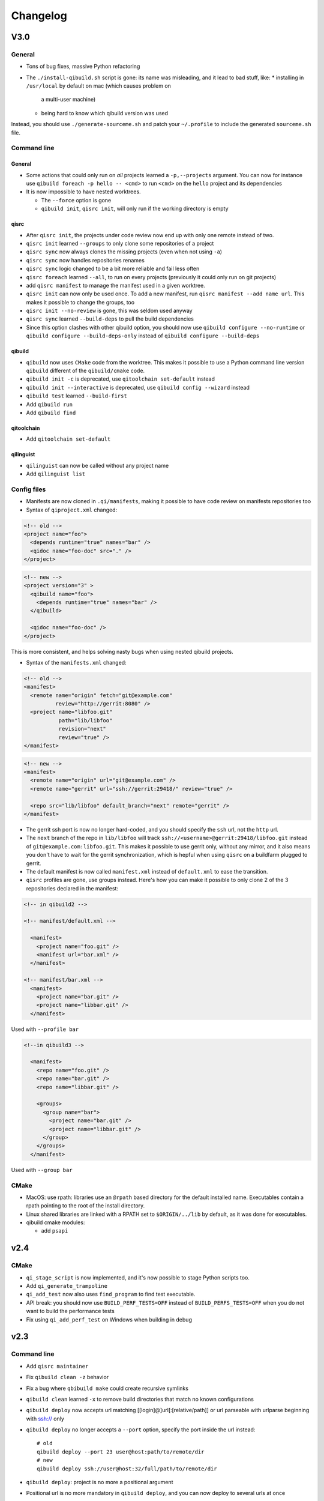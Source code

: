 .. _qibuild-changelog:

Changelog
=========

V3.0
-----

General
+++++++

* Tons of bug fixes, massive Python refactoring

* The ``./install-qibuild.sh`` script is gone: its name was misleading,
  and it lead to bad stuff, like:
  * installing in ``/usr/local`` by default on mac (which causes problem on
    a multi-user machine)
  * being hard to know which qibuild version was used

Instead, you should use ``./generate-sourceme.sh`` and patch your
``~/.profile`` to include the generated ``sourceme.sh`` file.

Command line
+++++++++++++

General
~~~~~~~

* Some actions that could only run on *all* projects learned a ``-p,--projects``
  argument. You can now for instance use ``qibuild foreach -p hello -- <cmd>``
  to run ``<cmd>`` on the ``hello`` project and its dependencies

* It is now impossible to have nested worktrees.

  * The ``--force`` option is gone
  * ``qibuild init``, ``qisrc init``, will only run if the working
    directory is empty

qisrc
~~~~~

* After ``qisrc init``, the projects under code review now
  end up with only one remote instead of two.
* ``qisrc init`` learned ``--groups`` to only clone some repositories
  of a project
* ``qisrc sync`` now always clones the missing projects (even when not using
  ``-a``)
* ``qisrc sync`` now handles repositories renames
* ``qisrc sync`` logic changed to be a bit more reliable and fail less often
* ``qisrc foreach`` learned ``--all``, to run on every projects (previously
  it could only run on git projects)
* add ``qisrc manifest`` to manage the manifest used in a given worktree.
* ``qisrc init`` can now only be used once. To add a new manifest, run
  ``qisrc manifest --add name url``. This makes it possible to change the groups,
  too
* ``qisrc init --no-review`` is gone, this was seldom used anyway
* ``qisrc sync`` learned ``--build-deps``  to pull the build dependencies
* Since this option clashes with other qibuild option, you should now use
  ``qibuild configure --no-runtime`` or ``qibuild configure --build-deps-only``
  instead of ``qibuild configure --build-deps``

qibuild
~~~~~~~

* ``qibuild`` now uses ``CMake`` code from the worktree. This makes it possible
  to use a Python command line version ``qibuild`` different of the ``qibuild/cmake``
  code.
* ``qibuild init -c`` is deprecated, use ``qitoolchain set-default`` instead
* ``qibuild init --interactive`` is deprecated, use ``qibuild config --wizard`` instead
* ``qibuild test`` learned ``--build-first``
* Add ``qibuild run``
* Add ``qibuild find``

qitoolchain
~~~~~~~~~~~

* Add ``qitoolchain set-default``

qilinguist
~~~~~~~~~~~

* ``qilinguist`` can now be called without any project name
* Add ``qilinguist list``


Config files
++++++++++++

* Manifests are now cloned in ``.qi/manifests``, making it possible to
  have code review on manifests repositories too
* Syntax of ``qiproject.xml`` changed:

.. code-block:: xml

    <!-- old -->
    <project name="foo">
      <depends runtime="true" names="bar" />
      <qidoc name="foo-doc" src="." />
    </project>

.. code-block:: xml

    <!-- new -->
    <project version="3" >
      <qibuild name="foo">
        <depends runtime="true" names="bar" />
      </qibuild>

      <qidoc name="foo-doc" />
    </project>

This is more consistent, and helps solving nasty bugs when using nested
qibuild projects.

* Syntax of the ``manifests.xml`` changed:

.. code-block:: xml

    <!-- old -->
    <manifest>
      <remote name="origin" fetch="git@example.com"
              review="http://gerrit:8080" />
      <project name="libfoo.git"
               path="lib/libfoo"
               revision="next"
               review="true" />
    </manifest>

.. code-block:: xml

    <!-- new -->
    <manifest>
      <remote name="origin" url="git@example.com" />
      <remote name="gerrit" url="ssh://gerrit:29418/" review="true" />

      <repo src="lib/libfoo" default_branch="next" remote="gerrit" />
    </manifest>

* The gerrit ssh port is now no longer hard-coded, and you
  should specify the ``ssh`` url, not the ``http`` url.
* The ``next`` branch of the repo in ``lib/libfoo``
  will track ``ssh://<username>@gerrit:29418/libfoo.git`` instead of
  ``git@example.com:libfoo.git``. This makes it possible to use gerrit only,
  without any mirror, and it also means you don't have to wait for the
  gerrit synchronization, which is hepful when using ``qisrc`` on a
  buildfarm plugged to gerrit.
* The default manifest is now called ``manifest.xml`` instead of ``default.xml`` to
  ease the transition.

* ``qisrc`` profiles are gone, use groups instead. Here's how you can make
  it possible to only clone 2 of the 3 repositories declared in the manifest:

.. code-block:: xml

  <!-- in qibuild2 -->

  <!-- manifest/default.xml -->

    <manifest>
      <project name="foo.git" />
      <manifest url="bar.xml" />
    </manifest>

  <!-- manifest/bar.xml -->
    <manifest>
      <project name="bar.git" />
      <project name="libbar.git" />
    </manifest>

Used with ``--profile bar``


.. code-block:: xml

  <!--in qibuild3 -->

    <manifest>
      <repo name="foo.git" />
      <repo name="bar.git" />
      <repo name="libbar.git" />

      <groups>
        <group name="bar">
          <project name="bar.git" />
          <project name="libbar.git" />
        </group>
      </groups>
    </manifest>

Used with ``--group bar``

CMake
+++++

* MacOS: use rpath: libraries use an ``@rpath`` based directory for the default
  installed name. Executables contain a rpath pointing to the root of the
  install directory.
* Linux shared libraries are linked with a RPATH set to ``$ORIGIN/../lib``
  by default, as it was done for executables.
* qibuild cmake modules:

  * add ``psapi``

v2.4
----

CMake
+++++

* ``qi_stage_script`` is now implemented, and it's now possible to stage Python scripts too.
* Add ``qi_generate_trampoline``
* ``qi_add_test`` now also uses ``find_program`` to find test executable.
* API break: you should now use ``BUILD_PERF_TESTS=OFF`` instead of ``BUILD_PERFS_TESTS=OFF``
  when you do not want to build the performance tests
* Fix using ``qi_add_perf_test`` on Windows when building in debug

v2.3
----

Command line
++++++++++++

* Add ``qisrc maintainer``
* Fix ``qibuild clean -z`` behavior
* Fix a bug where ``qbibuild make`` could create recursive symlinks
* ``qibuild clean`` learned ``-x`` to remove build directories that match no known configurations
* ``qibuild deploy`` now accepts url matching [[login]@]url[:[relative/path]] or url parseable with urlparse beginning with ssh:// only
* ``qibuild deploy`` no longer accepts a ``--port`` option, specify the port
  inside the url instead::

    # old
    qibuild deploy --port 23 user@host:path/to/remote/dir
    # new
    qibuild deploy ssh://user@host:32/full/path/to/remote/dir

* ``qibuild deploy``: project is no more a positional argument
* Positional url is no more mandatory in ``qibuild deploy``, and you
  can now deploy to several urls at once
* ``qibuild create`` no longer exists, use ``qisrc create instead``

CMake
-----

* ``qi_add_test`` now also accepts a package name as test binary
* qibuild cmake modules:

  * add ``boost-python``
  * ``python-config.cmake`` now longer searches or python2.6, and does not
    look for ``python_d`` even when building in debug. (this is required
    to make ``boost-python`` work when using Visual Studio)
  * bug fix when using ``find_package`` twice with a CMake module calling
    ``pkg_search_module`` (for instance with ``qi_add_optional_package``)
  * Implement ``qi_stage_script`` which was present but empty.

Python
++++++

* Add ``qisrc.maintainer`` to manage maintainers from ``qiproject.xml``
* Add ``qisys.ui.indent_iterable`` to indent list or any iterable
* ``qibuild.parsers.project_parser`` learn ``positional``
* Add ``qibuild.deploy.action.find_rsync_or_scp``
* ``qibuild.deploy.parse_url`` return a dict

V2.2
----

General
+++++++

* Update of the doc
* Remove compatibility with python 2.6
* You can now set the environment variable ``VERBOSE=1`` to trigger debug
  messages

Command line
++++++++++++

* ``qisrc sync``: Prevent unwanted rebases when we are already synced
* Fix return code of ``qibuild test --list``
* ``qilinguist``: Stop doing backup when merging catalog files
* ``qibuild test`` learn ``--ncpu`` to restrict the number of CPUs
* Tests are now colored under a tty
* ``qisrc grep`` learn ``--project`` to run only on some specific project
* ``qisrc foreach`` learn ``--project`` to run only on some specific project
* ``qisrc foreach`` learn ``--dry-run`` to dry run the command
* Fix using ``qibuild deploy`` to a remote folder containing upper-case letters

CMake
+++++

* Keep ``CMAKE_FIND_ROOT_PATH`` clean during incremental builds
* Fix using :cmake:function:`qi_add_optional_package` with a file defining some macros
* ``boost``: support 1.53, adapt ``boost_flib`` for libraries being only headers
* Fix perf tests with VisualStudio
* ``qi_create_gtest`` now only works with Aldebaran's fork of gtest
* ``qi_generate_src`` can now generate several files with one command

Python
++++++

* Move ``qixml`` to ``qisys``
* ``XMLParser`` now take a ``target``
* ``qitoolchain`` now update toolchain instead of deleting and create

V2.1
----

Command line
++++++++++++

* Add ``qilinguist``.
* ``qisrc reset`` learn ``--fetch``  and ``--no-fetch``.
* ``qisrc snapshot`` learn ``--fetch``, ``--no-fetch`` and ``--tag``.
* ``qisrc list`` learn ``--with-path``.
* ``qisrc grep`` learned ``-path``.
* ``qisrc clean`` learned ``-z`` to clean build dir through toolchains and profiles.
* ``qibuild test``: learned ``--ncpu`` to restrict the number of CPUs a test can use using taskset if available

CMake
+++++

* Added :cmake:function:`qi_stage_dir`

Python
++++++

* Add ``qisrc.sync.get_toplevel_git_projects`` to ignore submodules
  in a project list.
* Add functions for handle build projects in qibuild and remove them from
  ``qisys.worktree``.

  * ``qibuild.project.is_buildable``.
  * ``qibuild.project.build_projects``.

* Add functions for handle git projects from ``qisys.worktree`` to
  ``qisrc.git``.

  * ``qisrc.git.is_git``.
  * ``qisrc.git.get_git_projects``.

* ``qibuild.parsers.build_parser`` has been split.

  * ``qisrc.parsers.build_type_parser`` is for know the type of build
    and so the name of the build directory.
  * ``qisrc.parsers.build_parser`` extend the previous one and add
    option for build projects (as ``-j``).

* Remove ``qibuild.archive`` use ``qisys.archive`` instead.
* Add ``qibuild.toc.get_build_folder_name`` to get the name of a build
  directory from some informations.
* Add ``qibuild.toc.Toc.get_build_folder_name`` to get the name of
  the build directory from a toc.
* Remove ``qibuild.toc.set_build_folder_name`` and
  ``qibuild.toc.Toc.build_folder_name``
* Add ``qibuild.toc.has_project``.

V2.0
----

Command line
++++++++++++

* ``qibuild make``: add ``--coverity`` option to build with cov-analisys.
* ``qibuild clean``: syntax closer to other commands, cleans deep by default and
   respects ``--config`` ``--single`` and [project] options
* Nicer output for all commands.
* ``qibuild configure``: add a ``--summarize-options`` argument to
   print a summary of the build options at the end of the configuration
* ``qibuild configure``: add  ``--trace-cmake`` to trace CMake function calls
* ``qibuild make`` get rid of confusing and useless "--target" option
* Added a lot of short options ("-n" for "--dry-run", "-f" for "--force")
* ``qibuild init``: add a ``--config`` argument to set the default config used by
  the worktree
* ``qibuild``: improve argument parsing.

  * Do not configure everything when running ``qibuild configure`` from an unknown subdirectory
  * Automatically add projects to the worktree when running ``qibuild configure`` for a project
    not yet added to the worktree
  * qibuild commands now accepts both project names and project paths

* ``qibuild``: change dependency resolution

  * Now take both build dependencies and runtime dependencies into account by default.
    Use ``--build-deps`` to get only the build dependencies.

* ``qidoc`` by-pass sphinx-build bug on mac
* ``qidoc`` make it work on archlinux  (using sphinx-build2 by default)
* Added ``qidoc open`` to view generated documentation in a web browser
* Added ``qidoc list`` list the known documentation projects in a worktree
* ``qitoolchain list`` better error message when there is no toolchain
* ``qidoc build`` improve argument parsing, smarter when no argument is given,
  can build a doc project by passing its name
* Added ``qisrc remove``
* Added ``qisrc list`` list the projects paths of a worktree
* Added ``qisrc grep`` to grep on every project of a worktree
* Added ``qicd`` (inspired by ``roscd``)
* ``qisrc init`` can now be used with a git url (git@foo:manifest.git) (ala repo)
* ``qisrc init`` : add ``-p,  --profile`` option to choose from several profiles  (different xml files in the git url)
* ``qisrc init`` : add ``-b, --branch`` option to choose a branch in the manifest url
* ``qisrc status`` : now also display a message when the current branch is ahead or behind the remote branch
* Added ``qisrc sync``

  * configure local and remote branches
  * automatically setup code review
  * automatically synchronize git submodules

* Added ``qisrc push`` : upload changes to code review
* Added ``qibuild deploy``, to deploy code to a remote device
* ``qibuild test``: learned ``--slow``
* ``qibuild test``: learned ``-n, --dry-run`` to  just list the test names
* ``qibuild test``: learned ``--perf`` to run performance tests
* ``qibuild test``: ``--test-name`` has been removed, use ``-k PATTERN``
* Removed ``qisrc fetch``, use ``qisrc init`` instead
* Removed ``qisrc pull``, use ``qisrc sync`` instead
* Added ``qitoolchain convert-package``, to turn a binary package into a qiBuild package
* Added ``qitoolchain convert-package``, to turn a binary package or  package
  directory into a qiBuild package
* ``qitoolchain import-package`` learned ``--batch``
* ``qitoolchain import-package`` learned to import package directory
* ``qibuild make`` learned ``--verbose-make``
* ``qisrc`` learned ``reset``
* ``qisrc`` learned ``snapshot``

CMake
++++++

* Added :cmake:function:`qi_generate_src`,  :cmake:function:`qi_generate_header`
* Added :cmake:function:`qi_swig_wrap_java`
* Added :cmake:function:`qi_install_python`
* Added :cmake:function:`qi_stage_dir`, to find files from source directories
* Added :cmake:function:`qi_create_perf_test`
* :cmake:function:`qi_create_gtest` and :cmake:function:`qi_create_test` learned
  the ``SLOW`` keyword so that tests are not run by default.
* :cmake:function:`qi_use_lib` learned the ``ASSUME_SYSTEM_INCLUDE`` flag
  to use ``-isystem`` on the dependencies
* :cmake:function:`qi_create_config_h` learned to use ``configure_file`` flags
  such as ``@ONLY``
* :cmake:function:`qi_install_conf` learned to install configuration files in a
  SYSCONDIR outside the CMAKE_INSTALL_PREFIX subtree.

  .. code-block:: console

    $ qibuild configure foo
    $ qibuild install foo --prefix=/usr /tmp/without_sysconfdir
    $ tree /tmp/without_sysconfdir
    /tmp/without_sysconfdir/
        usr/
            etc/
                foo.conf
            lib/
                libfoo.so

    $ qibuild configure foo -D SYSCONFDIR=/etc
    $ qibuild install foo --prefix=/usr /tmp/with_sysconfdir
    $ tree /tmp/with_sysconfdir
    /tmp/with_sysconfdir/
        etc/
            foo.conf
        usr/
            lib/
                libfoo.so

* :cmake:function:`qi_swig_wrap_python` learned to install python modules in the
  standard location
* qibuild cmake modules:

  * Added ``hdf5``, ``openssl``, ``libevent_openssl``,
    ``qt_qtdbus``, ``qt_qttest``, ``boost_unit_test_framework``,
    ``boost_test_exec_monitor``, ``boost_timer``, ``boost_chrono``,
    ``rrd``, ``rrd_th``, ``jsoncpp``, ``zbar``
  * Renamed dbus into dbus-1, and dbus-glib into dbus-glib-1
  * ``qi_use_lib(OPENGL)`` now uses upstream's ``FindOpenGL.cmake``
  * ogre-tools: Allow to use more than one plugin.
* :cmake:function:`qi_add_test` can now handle test script as target instead of binary.

Python
+++++++

* Added ``qisrc.sync`` for synchronizing a worktree with a manifest
* Added ``qisrc.review`` for configuring a project to use gerrit
* Added ``qibuild.deploy`` to handle deploying code to a remote target
* Added ``qibuild.gdb`` to allow stripping debug symbols out of the libraries
* Added ``qibuild.ui`` for tools to interact with the user
* Added ``qixml`` to help XML parsing, get rid of ``lxml`` dependency
* Added ``qisrc.git.get_repo_root``
* Added ``qisrc.git.is_submodule``
* Renamed `qisrc.worktree.worktree_open` to ``qisrc.worktree.open_worktree``
* Renamed ``qibuild.worktree`` to ``qisrc.worktree``
* ``qibuild.config.QiBuildConfig.read``: learned ``create_if_missing`` option
* ``install-qibuild.sh`` now installs ``qibuild`` scripts in ``~/.local/bin``
* ``qisrc.git.Git.call`` fix using ``quiet=True`` with ``raises=False``
* ``qisrc.git.Git.get_current_branch`` : return None when in 'detached HEAD' state
* ``qibuild.command.call`` learned ``quiet`` option
* Usage of ``qibuild.log`` and ``logging.py`` has been deprecated, use ``qibuild.ui`` instead
* ``toc.test_project`` has been removed, use ``qibuild.ctest`` instead
* ``toc.resolve_deps`` has been removed, use ``qibuild.cmdparse.deps_from_args`` instead
* ``qisrc.git.get_current_branch`` : return None when in 'detached HEAD' state
* Add ``qixml`` to help XML parsing, get rid of ``lxml`` dependency
* ``qibuild.command.call`` add ``quiet`` option
* Remove usage of ``qibuild.log`` and ``logging.py`` to display nice colorized messages
  to the console, use ``qibuild.ui`` module.
* Refactoring of the whole module ``qibuild.archive``:

  * Non-compatible APIs
  * Removed APIs:

    * ``qibuild.archive.extracted_name``
    * ``qibuild.archive.archive_name``
    * ``qibuild.archive.extract_tar``: use ``qibuild.archive.extract`` instead
    * ``qibuild.archive.extract_zip``: use ``qibuild.archive.extract`` instead
    * ``qibuild.archive.zip``: use ``qibuild.archive.compress`` instead
    * ``qibuild.archive.zip_unix``: use ``qibuild.archive.compress`` instead
    * ``qibuild.archive.zip_win``: use ``qibuild.archive.compress`` instead
  * New APIs:

    * ``qibuild.archive.compress``: include ``algo`` option, which is set
      to  ``zip`` when unspecified
    * ``qibuild.archive.guess_algo``: guessing the compression method
      from the archive extension

  * Updated APIs:

    * ``qibuild.archive.extract``:

      * support for the ``topdir`` option has been removed
      * add ``algo`` option, when unspecified ``algo`` is set to ``zip`` on all platform

* Added ``qibuild.cmake.modules`` to handle CMake module generation
* Renamed ``qibuild.cmdparse`` to ``qibuild.script``
* ``qibuild.cmdparse`` now centralize the parsing of qibuild actions arguments
   (guessing project from working directory and so on)

Misc
+++++

* Now using `tox <http://tox.readthedocs.org/en/latest/>`_ to run the tests on Jenkins,
  get rid of ``run_tests.py``
* Now using `py.test <http://pytest.org/latest/>`_ to write the automatic tests


1.14.1
------

Command line
++++++++++++

* fix using ``qitolchain`` with an ftp server configured with a
  "root directory" in ``.config/qi/qibuild.xml``

1.14
----

Command line
+++++++++++++

* Lots of bug fixes for XCode
* Do not force CMAKE_BUILD_TYPE to be all upper-case. Now CMAKE_BUILD_TYPE equals
  ("Debug" or "Release"). Note that the build folder name did not change
  (It's still `build-<config>-release` when using `qibuild configure --release`)
* Do not fail if default config is non existent
* qitolchain: now can set cmake generator from the feed.
* qitolchain: preserve permissions when using `.zip` packages on linux and mac
* <echanism to copy dlls inside the build dir and create the symlinks
  at the end of the compilation is now done by the qibuild executable,
  and NOT from the CMakeList.
* ``qibuild help``: sort available actions by name
* ``qibuild test``: small bug fix for ``--test-name``
* ``qibuild config --wizard``: fix unsetting build dir or sdk dir
* ``qibuild config --wizard:``: fix generator discovery for cmake 2.8.6 under windows
* ``qibuild configure``: nicer error message when cmake segfaults
* ``qibuild configure``: learned ``--debug-trycompile`` option
* ``qibuild package`` : learned ``--include-deps`` option
* ``qidoc``: fix for archlinux
* ``qibuild configure``: learned use ``-c system`` where ther is a default config
  in ther current worktree but user still wants to use no toolchain.
* Added ``qitoolchain import-package`` to import binary packages into a
  cross-toolchain.

CMake
+++++

* Added :cmake:function:`qi_sanitize_compile_flags`
* :cmake:function:`qi_use_lib` Now sorts and remove duplicates of include dirs
* :cmake:function:`qi_stage_lib`: learned ``CUSTOM_CODE`` keyword
* :cmake:function:`qi_stage_bin` is now implemented
* :cmake:function:`qi_stage_header_only_lib` using ``DEPENDS`` did not work
* :cmake:function:`qi_stage_lib`: changed the way ``STAGED_NAME`` works.
* :cmake:function:`qi_use_lib`: optimized dependency handling

* ``swig/python``: keep number of include dirs reasonable
* ``target`` get rid of 'STAGE' args for ``qi_create_*`` functions
* ``install``: support for macosx bundles

* qibuild cmake modules:

  * added qtopengl, qtmultimedia, qt_phonon, eigen3, iphlpapi
  * now using upstream ``FindQt4.cmake`` to find `qt` when `qmake` is in PATH.
  * now using using ``FindBoost.cmake``
  * zeromq:   add dependency on RT for linux
  * libevent: add dependency on RT for linux

Python
++++++

* add ``qibuild.sh.change_cwd``
* add ``qibuild.sh.is_executable_binary``
* ``qisrc.git`` : rewrite
* ``qibuild.cmdparse.run_action`` : allow adding ``--quiet-commands``
* add ``qitoolchain.binary_package`` : provide functions to open binary
  packages
* add ``qitoolchain.binary_package.core`` : abstract class for binary
  package provided by standard Linux distribution
* add ``qitoolchain.binary_package.gentoo`` : binary package class for
  *Gentoo* package (does not depends on *portage*)
* add ``qitoolchain.binary_package.gentoo_portage`` : binary package
  class for *Gentoo* package taking benefit from *portage*
* ``qibuild.archive.extract`` , :py:func: `qibuild.archive.extract_zip` ,
  ``qibuild.archive.extract_tar`` : add ``quiet`` keyword argument
  allowing non-verbose extraction
* ``qibuild.archive.extract_tar`` : fix archive name guessing
* ``qibuild.interact`` : add ``get_editor`` function

Misc
++++

* lots of documentation updates


1.12.1
------

Command line
++++++++++++

* qitoolchain: add support for password-protected HTTP and FTP feed URLS.
* Added ``qitoolchain clean-cache`` to clean toolchains cache
* Added ``qidoc`` executable (work in progress)
* Added ``qibuild find PACKAGE`` to display CMake variables relate to the package (work in progress)
* Added ``qibuild config --wizard`` to configure both global and local settings
* ``qibuild package``: always build in debug and in release on windows
* ``qisrc pull``: fix return code on error (#6343)
* ``qibuild config --edit`` : do not mess with stdin
* ``qibuild init --interactive`` now calls ``qibuild config --wizard``
* ``qibuild install``: force calling of 'make preinstall'
* ``qitoolchain update``: update every toolchain by default
* ``qibuild test``: use a custom CTest implementation instead of using
  the ``ctest`` executable. (Makes continuous integration much easier)
* ``qibuild package``: clean command-line API
* ``qibuild convert``: add ``--no-cmake`` argument
* ``qibuild convert``: do not add ``include(qibuild.cmake)`` if it is already here
* ``qisrc pull`` now call ``qisrc fetch`` first (#204)
* ``qitoolchain create``: prevent user to create bad toolchain names

CMake
+++++

* Better way of finding qibuild cmake framework, using ``find_package(qibuild)``
  instead of ``include(qibuild.cmake)``
* :cmake:function:`qi_create_gtest`: prefer using a qibuild port of gtest
* :cmake:function:`qi_create_gtest`: disable the target when gtest is not found
* :cmake:function:`qi_create_gtest`: always add GTEST dependency
* :cmake:function:`qi_stage_lib`, :cmake:function:`qi_use_lib` better handling when first arg is not
  a target
* :cmake:function:`qi_create_lib` did not honor NO_INSTALL argument
* ``qi_install_*`` functions no longer recurse through directories by default,
  use ``qi_install_*(... RECURSE)``
* Added :cmake:function:`qi_create_test` function, simpler to use than :cmake:function:`qi_add_test`
* Added new qibuild cmake modules:

  * lttng and its dependencies
  * opencv2
  * qtmobility, qtxmlpatterns, qt_qtscript, qtsvg
  * qxt-core, qtxt-newtork
  * pythonqt

Configuration files
+++++++++++++++++++

* Use XML configuration everywhere, conversion is done by qibuild on the fly
  for .qi/qibuild.cfg and <project>/qibuild.manifest
* Path in the configuration files are now **preprend** to the
  OS environment variables instead of being appended.
* Added a small tool to convert to new XML config (tools/convert-config)

Python
++++++

* Remove deprecated warning message when using python 2.6.1 on Mac
* qibuild.archive: by-pass python2.6 bugs
* qibuild.archive.zip_win: actually compress the archive
* qibuild.sh.to_native_path: follow symlinks
* qibuild.sh.rm : use rmtree from gclient
* qibuild.worktree: do not go through nested qi worktrees
* qibuild.command: use NotInPath in qibuild.call
* qibuild.toc.get_sdk_dirs: fix generation of dependencies.cmake in
  some corner cases
* qibuild.Project: add a nice __repr__ method
* qibuild does not crashes when an exception is raised which contains '%' (#6205)

Misc:
+++++

* Cleanup installation of qibuild itself with cmake
* tests: rewrite python/run_test.py using nose
* Makefile: allow usage of PYTHON environment variable
* python/bin/qibuild script is usable as-is
* Lots of documentation updates


1.12
-----

First public release
